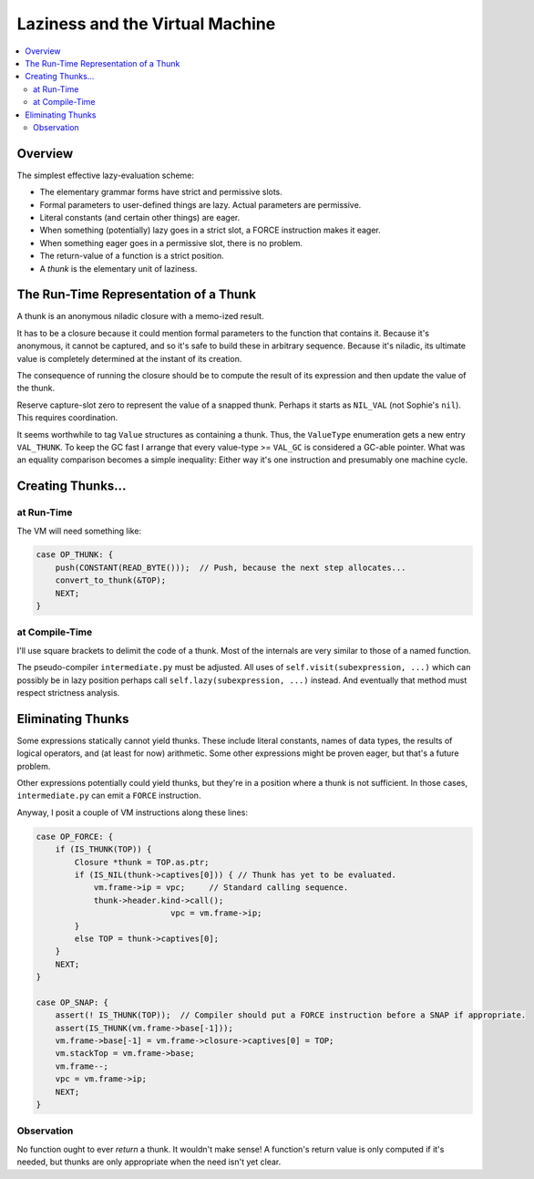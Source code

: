 Laziness and the Virtual Machine
###################################

.. contents::
    :local:
    :depth: 2

Overview
===========

The simplest effective lazy-evaluation scheme:

* The elementary grammar forms have strict and permissive slots.
* Formal parameters to user-defined things are lazy. Actual parameters are permissive.
* Literal constants (and certain other things) are eager.
* When something (potentially) lazy goes in a strict slot, a FORCE instruction makes it eager.
* When something eager goes in a permissive slot, there is no problem.
* The return-value of a function is a strict position.
* A *thunk* is the elementary unit of laziness.

The Run-Time Representation of a Thunk
=========================================

A thunk is an anonymous niladic closure with a memo-ized result.

It has to be a closure because it could mention formal parameters to the function that contains it. 
Because it's anonymous, it cannot be captured, and so it's safe to build these in arbitrary sequence.
Because it's niladic, its ultimate value is completely determined at the instant of its creation.

The consequence of running the closure should be to compute the result of its
expression and then update the value of the thunk.

Reserve capture-slot zero to represent the value of a snapped thunk.
Perhaps it starts as ``NIL_VAL`` (not Sophie's ``nil``). This requires coordination.

It seems worthwhile to tag ``Value`` structures as containing a thunk.
Thus, the ``ValueType`` enumeration gets a new entry ``VAL_THUNK``.
To keep the GC fast I arrange that every value-type >= ``VAL_GC`` is considered a GC-able pointer.
What was an equality comparison becomes a simple inequality:
Either way it's one instruction and presumably one machine cycle.

Creating Thunks...
===================

at Run-Time
-------------

The VM will need something like:

.. code-block:: C

    case OP_THUNK: {
        push(CONSTANT(READ_BYTE()));  // Push, because the next step allocates...
        convert_to_thunk(&TOP);
        NEXT;
    }


at Compile-Time
-----------------

I'll use square brackets to delimit the code of a thunk.
Most of the internals are very similar to those of a named function.

The pseudo-compiler ``intermediate.py`` must be adjusted.
All uses of ``self.visit(subexpression, ...)`` which can possibly be in lazy position
perhaps call ``self.lazy(subexpression, ...)`` instead.
And eventually that method must respect strictness analysis.


Eliminating Thunks
===================

Some expressions statically cannot yield thunks. These include literal constants,
names of data types, the results of logical operators, and (at least for now) arithmetic.
Some other expressions might be proven eager, but that's a future problem.

Other expressions potentially could yield thunks, but they're in a position where a thunk
is not sufficient. In those cases, ``intermediate.py`` can emit a ``FORCE`` instruction.

Anyway, I posit a couple of VM instructions along these lines:

.. code-block:: C

    case OP_FORCE: {
        if (IS_THUNK(TOP)) {
            Closure *thunk = TOP.as.ptr;
            if (IS_NIL(thunk->captives[0])) { // Thunk has yet to be evaluated.
                vm.frame->ip = vpc;     // Standard calling sequence.
                thunk->header.kind->call();
				vpc = vm.frame->ip;
            }
            else TOP = thunk->captives[0];
        }
        NEXT;
    }
    
    case OP_SNAP: {
        assert(! IS_THUNK(TOP));  // Compiler should put a FORCE instruction before a SNAP if appropriate.
        assert(IS_THUNK(vm.frame->base[-1]));
        vm.frame->base[-1] = vm.frame->closure->captives[0] = TOP;
        vm.stackTop = vm.frame->base;
        vm.frame--;
        vpc = vm.frame->ip;
        NEXT;
    }

Observation
-----------

No function ought to ever *return* a thunk. It wouldn't make sense!
A function's return value is only computed if it's needed,
but thunks are only appropriate when the need isn't yet clear.
